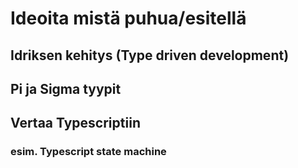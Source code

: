 * Ideoita mistä puhua/esitellä
** Idriksen kehitys (Type driven development)
** Pi ja Sigma tyypit
** Vertaa Typescriptiin
*** esim. Typescript state machine
